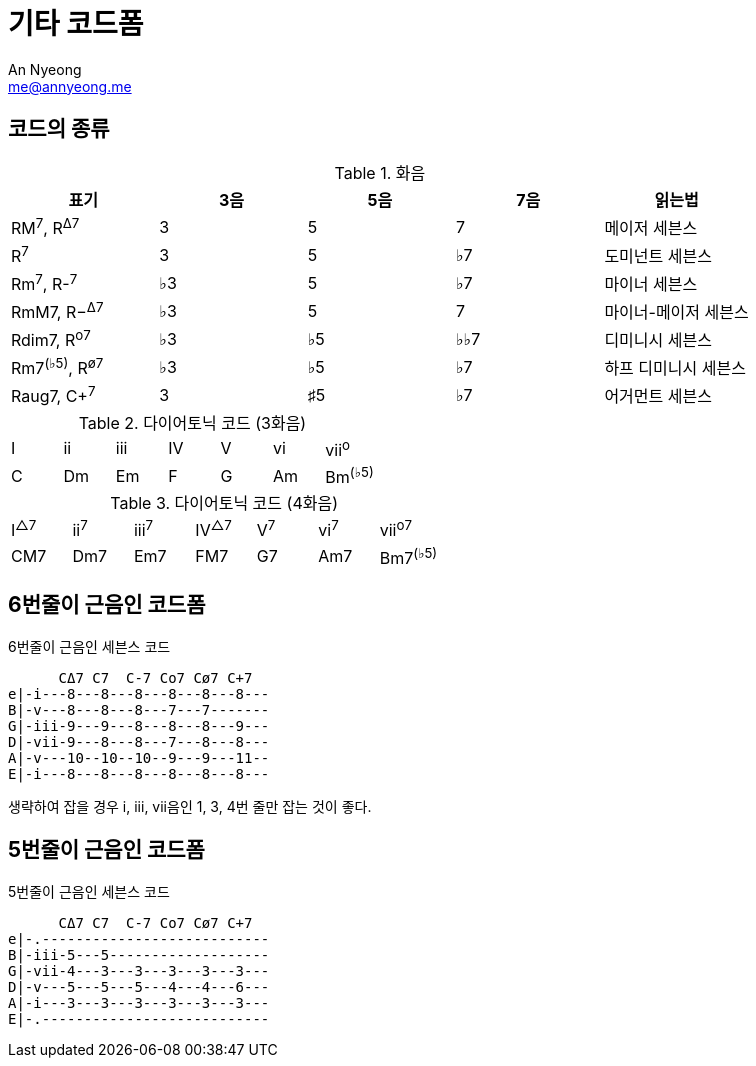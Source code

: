 = 기타 코드폼
An Nyeong <me@annyeong.me>

== 코드의 종류

.화음
|===
| 표기 | 3음 | 5음 | 7음 | 읽는법

|RM^7^, R^Δ7^
|3
|5
|7
|메이저 세븐스

|R^7^
|3
|5
|♭7
|도미넌트 세븐스

|Rm^7^, R-^7^
|♭3
|5
|♭7
|마이너 세븐스

|RmM7, R−^Δ7^
|♭3
|5
|7
|마이너-메이저 세븐스

|Rdim7, R^o7^
|♭3
|♭5
|♭♭7
|디미니시 세븐스

|Rm7^(♭5)^, R^ø7^
|♭3
|♭5
|♭7
|하프 디미니시 세븐스

|Raug7, C+^7^
|3
|♯5
|♭7
|어거먼트 세븐스
|===

.다이어토닉 코드 (3화음)
|===
| I | ii | iii | IV | V | vi | vii^o^
| C | Dm | Em  | F  | G | Am | Bm^(♭5)^
|===

.다이어토닉 코드 (4화음)
|===
| I^△7^ | ii^7^ | iii^7^ | IV^△7^ | V^7^ | vi^7^ | vii^o7^
| CM7   | Dm7   | Em7    | FM7    | G7   | Am7   | Bm7^(♭5)^
|===

== 6번줄이 근음인 코드폼

.6번줄이 근음인 세븐스 코드
[asciitab]
----
      CΔ7 C7  C-7 Co7 Cø7 C+7
e|-i---8---8---8---8---8---8---
B|-v---8---8---8---7---7-------
G|-iii-9---9---8---8---8---9---
D|-vii-9---8---8---7---8---8---
A|-v---10--10--10--9---9---11--
E|-i---8---8---8---8---8---8---
----

생략하여 잡을 경우 i, iii, vii음인 1, 3, 4번 줄만 잡는 것이 좋다.

== 5번줄이 근음인 코드폼

.5번줄이 근음인 세븐스 코드
[asciitab]
----
      CΔ7 C7  C-7 Co7 Cø7 C+7
e|-.---------------------------
B|-iii-5---5-------------------
G|-vii-4---3---3---3---3---3---
D|-v---5---5---5---4---4---6---
A|-i---3---3---3---3---3---3---
E|-.---------------------------
----
